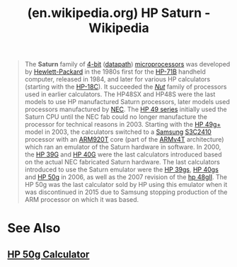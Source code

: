 :PROPERTIES:
:ID:       77307143-14c0-4913-9c36-6f8aac7e5f72
:ROAM_REFS: https://en.wikipedia.org/wiki/HP_Saturn
:END:
#+title: (en.wikipedia.org) HP Saturn - Wikipedia
#+filetags: :microprocessor:electronics:website:

#+begin_quote
  The *Saturn* family of [[https://en.wikipedia.org/wiki/4-bit_computing][4-bit]] ([[https://en.wikipedia.org/wiki/Datapath][datapath]]) [[https://en.wikipedia.org/wiki/Microprocessor][microprocessors]] was developed by [[https://en.wikipedia.org/wiki/Hewlett-Packard][Hewlett-Packard]] in the 1980s first for the [[https://en.wikipedia.org/wiki/HP-71B][HP-71B]] handheld computer, released in 1984, and later for various HP calculators (starting with the [[https://en.wikipedia.org/wiki/HP-18C][HP-18C]]).  It succeeded the /[[https://en.wikipedia.org/w/index.php?title=HP_Nut&action=edit&redlink=1][Nut]]/ family of processors used in earlier calculators.  The HP48SX and HP48S were the last models to use HP manufactured Saturn processors, later models used processors manufactured by [[https://en.wikipedia.org/wiki/NEC][NEC]].  The [[https://en.wikipedia.org/wiki/HP_49_series][HP 49 series]] initially used the Saturn CPU until the NEC fab could no longer manufacture the processor for technical reasons in 2003.  Starting with the [[https://en.wikipedia.org/wiki/HP_49g+][HP 49g+]] model in 2003, the calculators switched to a [[https://en.wikipedia.org/wiki/Samsung][Samsung]] [[https://en.wikipedia.org/wiki/Samsung_S3C2410][S3C2410]] processor with an [[https://en.wikipedia.org/wiki/ARM920T][ARM920T]] core (part of the [[https://en.wikipedia.org/wiki/ARMv4T][ARMv4T]] architecture) which ran an emulator of the Saturn hardware in software.  In 2000, the [[https://en.wikipedia.org/wiki/HP_39G][HP 39G]] and [[https://en.wikipedia.org/wiki/HP_40G][HP 40G]] were the last calculators introduced based on the actual NEC fabricated Saturn hardware.  The last calculators introduced to use the Saturn emulator were the [[https://en.wikipedia.org/wiki/HP_39gs][HP 39gs]], [[https://en.wikipedia.org/wiki/HP_40gs][HP 40gs]] and [[https://en.wikipedia.org/wiki/HP_50g][HP 50g]] in 2006, as well as the 2007 revision of the [[https://en.wikipedia.org/wiki/Hp_48gII][hp 48gII]].  The HP 50g was the last calculator sold by HP using this emulator when it was discontinued in 2015 due to Samsung stopping production of the ARM processor on which it was based.
#+end_quote
* See Also
** [[id:91062197-4b54-418f-8eef-dd56c3432c55][HP 50g Calculator]]
